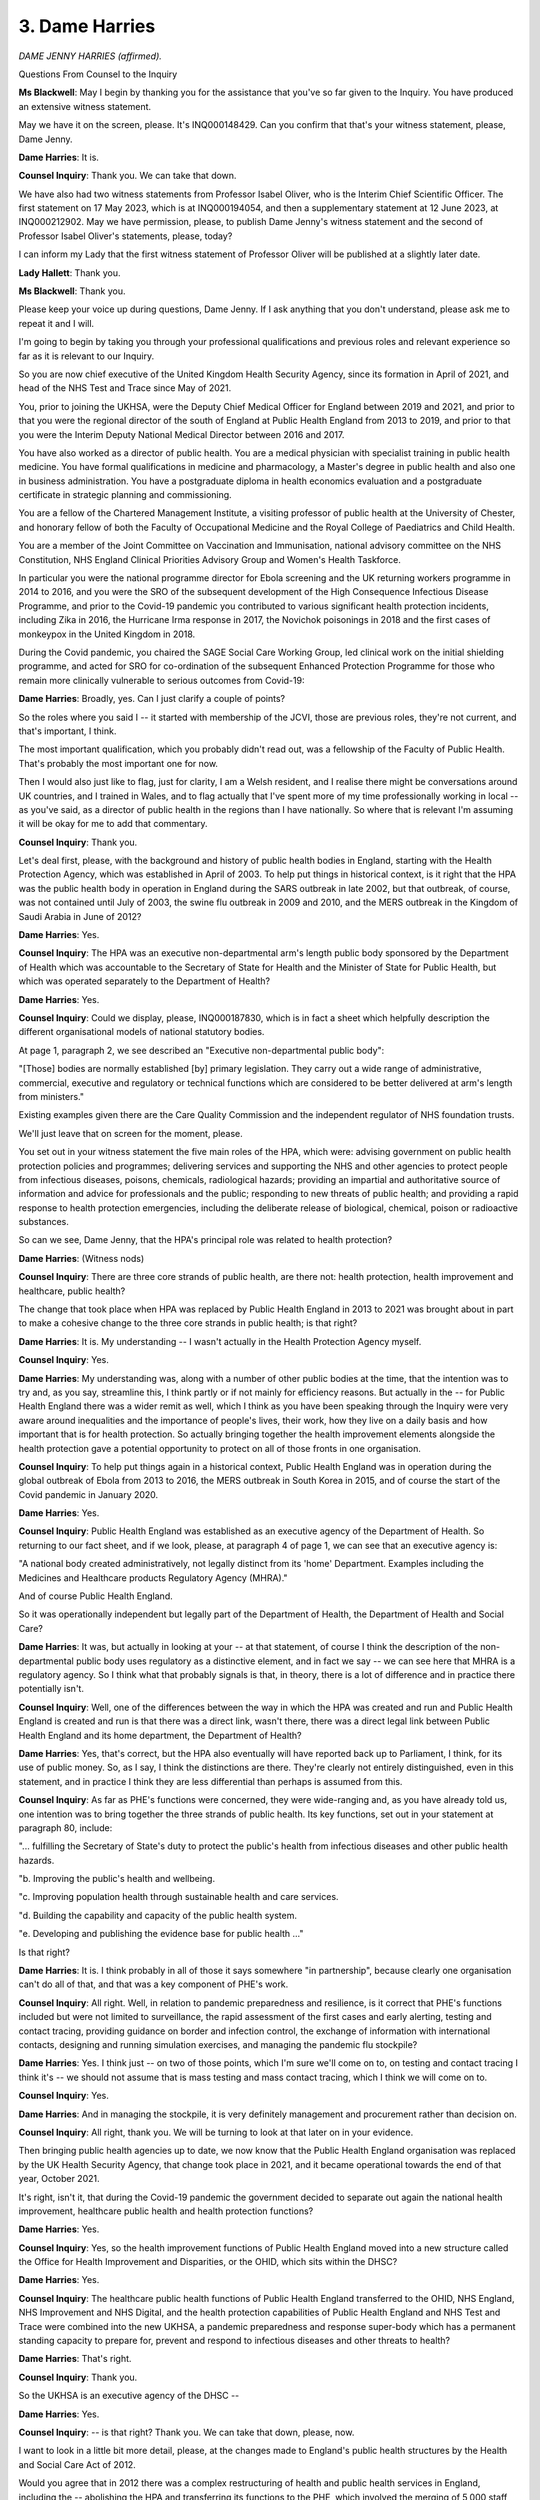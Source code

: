 3. Dame Harries
===============

*DAME JENNY HARRIES (affirmed).*

Questions From Counsel to the Inquiry

**Ms Blackwell**: May I begin by thanking you for the assistance that you've so far given to the Inquiry. You have produced an extensive witness statement.

May we have it on the screen, please. It's INQ000148429. Can you confirm that that's your witness statement, please, Dame Jenny.

**Dame Harries**: It is.

**Counsel Inquiry**: Thank you. We can take that down.

We have also had two witness statements from Professor Isabel Oliver, who is the Interim Chief Scientific Officer. The first statement on 17 May 2023, which is at INQ000194054, and then a supplementary statement at 12 June 2023, at INQ000212902. May we have permission, please, to publish Dame Jenny's witness statement and the second of Professor Isabel Oliver's statements, please, today?

I can inform my Lady that the first witness statement of Professor Oliver will be published at a slightly later date.

**Lady Hallett**: Thank you.

**Ms Blackwell**: Thank you.

Please keep your voice up during questions, Dame Jenny. If I ask anything that you don't understand, please ask me to repeat it and I will.

I'm going to begin by taking you through your professional qualifications and previous roles and relevant experience so far as it is relevant to our Inquiry.

So you are now chief executive of the United Kingdom Health Security Agency, since its formation in April of 2021, and head of the NHS Test and Trace since May of 2021.

You, prior to joining the UKHSA, were the Deputy Chief Medical Officer for England between 2019 and 2021, and prior to that you were the regional director of the south of England at Public Health England from 2013 to 2019, and prior to that you were the Interim Deputy National Medical Director between 2016 and 2017.

You have also worked as a director of public health. You are a medical physician with specialist training in public health medicine. You have formal qualifications in medicine and pharmacology, a Master's degree in public health and also one in business administration. You have a postgraduate diploma in health economics evaluation and a postgraduate certificate in strategic planning and commissioning.

You are a fellow of the Chartered Management Institute, a visiting professor of public health at the University of Chester, and honorary fellow of both the Faculty of Occupational Medicine and the Royal College of Paediatrics and Child Health.

You are a member of the Joint Committee on Vaccination and Immunisation, national advisory committee on the NHS Constitution, NHS England Clinical Priorities Advisory Group and Women's Health Taskforce.

In particular you were the national programme director for Ebola screening and the UK returning workers programme in 2014 to 2016, and you were the SRO of the subsequent development of the High Consequence Infectious Disease Programme, and prior to the Covid-19 pandemic you contributed to various significant health protection incidents, including Zika in 2016, the Hurricane Irma response in 2017, the Novichok poisonings in 2018 and the first cases of monkeypox in the United Kingdom in 2018.

During the Covid pandemic, you chaired the SAGE Social Care Working Group, led clinical work on the initial shielding programme, and acted for SRO for co-ordination of the subsequent Enhanced Protection Programme for those who remain more clinically vulnerable to serious outcomes from Covid-19:

**Dame Harries**: Broadly, yes. Can I just clarify a couple of points?

So the roles where you said I -- it started with membership of the JCVI, those are previous roles, they're not current, and that's important, I think.

The most important qualification, which you probably didn't read out, was a fellowship of the Faculty of Public Health. That's probably the most important one for now.

Then I would also just like to flag, just for clarity, I am a Welsh resident, and I realise there might be conversations around UK countries, and I trained in Wales, and to flag actually that I've spent more of my time professionally working in local -- as you've said, as a director of public health in the regions than I have nationally. So where that is relevant I'm assuming it will be okay for me to add that commentary.

**Counsel Inquiry**: Thank you.

Let's deal first, please, with the background and history of public health bodies in England, starting with the Health Protection Agency, which was established in April of 2003. To help put things in historical context, is it right that the HPA was the public health body in operation in England during the SARS outbreak in late 2002, but that outbreak, of course, was not contained until July of 2003, the swine flu outbreak in 2009 and 2010, and the MERS outbreak in the Kingdom of Saudi Arabia in June of 2012?

**Dame Harries**: Yes.

**Counsel Inquiry**: The HPA was an executive non-departmental arm's length public body sponsored by the Department of Health which was accountable to the Secretary of State for Health and the Minister of State for Public Health, but which was operated separately to the Department of Health?

**Dame Harries**: Yes.

**Counsel Inquiry**: Could we display, please, INQ000187830, which is in fact a sheet which helpfully description the different organisational models of national statutory bodies.

At page 1, paragraph 2, we see described an "Executive non-departmental public body":

"[Those] bodies are normally established [by] primary legislation. They carry out a wide range of administrative, commercial, executive and regulatory or technical functions which are considered to be better delivered at arm's length from ministers."

Existing examples given there are the Care Quality Commission and the independent regulator of NHS foundation trusts.

We'll just leave that on screen for the moment, please.

You set out in your witness statement the five main roles of the HPA, which were: advising government on public health protection policies and programmes; delivering services and supporting the NHS and other agencies to protect people from infectious diseases, poisons, chemicals, radiological hazards; providing an impartial and authoritative source of information and advice for professionals and the public; responding to new threats of public health; and providing a rapid response to health protection emergencies, including the deliberate release of biological, chemical, poison or radioactive substances.

So can we see, Dame Jenny, that the HPA's principal role was related to health protection?

**Dame Harries**: (Witness nods)

**Counsel Inquiry**: There are three core strands of public health, are there not: health protection, health improvement and healthcare, public health?

The change that took place when HPA was replaced by Public Health England in 2013 to 2021 was brought about in part to make a cohesive change to the three core strands in public health; is that right?

**Dame Harries**: It is. My understanding -- I wasn't actually in the Health Protection Agency myself.

**Counsel Inquiry**: Yes.

**Dame Harries**: My understanding was, along with a number of other public bodies at the time, that the intention was to try and, as you say, streamline this, I think partly or if not mainly for efficiency reasons. But actually in the -- for Public Health England there was a wider remit as well, which I think as you have been speaking through the Inquiry were very aware around inequalities and the importance of people's lives, their work, how they live on a daily basis and how important that is for health protection. So actually bringing together the health improvement elements alongside the health protection gave a potential opportunity to protect on all of those fronts in one organisation.

**Counsel Inquiry**: To help put things again in a historical context, Public Health England was in operation during the global outbreak of Ebola from 2013 to 2016, the MERS outbreak in South Korea in 2015, and of course the start of the Covid pandemic in January 2020.

**Dame Harries**: Yes.

**Counsel Inquiry**: Public Health England was established as an executive agency of the Department of Health. So returning to our fact sheet, and if we look, please, at paragraph 4 of page 1, we can see that an executive agency is:

"A national body created administratively, not legally distinct from its 'home' Department. Examples including the Medicines and Healthcare products Regulatory Agency (MHRA)."

And of course Public Health England.

So it was operationally independent but legally part of the Department of Health, the Department of Health and Social Care?

**Dame Harries**: It was, but actually in looking at your -- at that statement, of course I think the description of the non-departmental public body uses regulatory as a distinctive element, and in fact we say -- we can see here that MHRA is a regulatory agency. So I think what that probably signals is that, in theory, there is a lot of difference and in practice there potentially isn't.

**Counsel Inquiry**: Well, one of the differences between the way in which the HPA was created and run and Public Health England is created and run is that there was a direct link, wasn't there, there was a direct legal link between Public Health England and its home department, the Department of Health?

**Dame Harries**: Yes, that's correct, but the HPA also eventually will have reported back up to Parliament, I think, for its use of public money. So, as I say, I think the distinctions are there. They're clearly not entirely distinguished, even in this statement, and in practice I think they are less differential than perhaps is assumed from this.

**Counsel Inquiry**: As far as PHE's functions were concerned, they were wide-ranging and, as you have already told us, one intention was to bring together the three strands of public health. Its key functions, set out in your statement at paragraph 80, include:

"... fulfilling the Secretary of State's duty to protect the public's health from infectious diseases and other public health hazards.

"b. Improving the public's health and wellbeing.

"c. Improving population health through sustainable health and care services.

"d. Building the capability and capacity of the public health system.

"e. Developing and publishing the evidence base for public health ..."

Is that right?

**Dame Harries**: It is. I think probably in all of those it says somewhere "in partnership", because clearly one organisation can't do all of that, and that was a key component of PHE's work.

**Counsel Inquiry**: All right. Well, in relation to pandemic preparedness and resilience, is it correct that PHE's functions included but were not limited to surveillance, the rapid assessment of the first cases and early alerting, testing and contact tracing, providing guidance on border and infection control, the exchange of information with international contacts, designing and running simulation exercises, and managing the pandemic flu stockpile?

**Dame Harries**: Yes. I think just -- on two of those points, which I'm sure we'll come on to, on testing and contact tracing I think it's -- we should not assume that is mass testing and mass contact tracing, which I think we will come on to.

**Counsel Inquiry**: Yes.

**Dame Harries**: And in managing the stockpile, it is very definitely management and procurement rather than decision on.

**Counsel Inquiry**: All right, thank you. We will be turning to look at that later on in your evidence.

Then bringing public health agencies up to date, we now know that the Public Health England organisation was replaced by the UK Health Security Agency, that change took place in 2021, and it became operational towards the end of that year, October 2021.

It's right, isn't it, that during the Covid-19 pandemic the government decided to separate out again the national health improvement, healthcare public health and health protection functions?

**Dame Harries**: Yes.

**Counsel Inquiry**: Yes, so the health improvement functions of Public Health England moved into a new structure called the Office for Health Improvement and Disparities, or the OHID, which sits within the DHSC?

**Dame Harries**: Yes.

**Counsel Inquiry**: The healthcare public health functions of Public Health England transferred to the OHID, NHS England, NHS Improvement and NHS Digital, and the health protection capabilities of Public Health England and NHS Test and Trace were combined into the new UKHSA, a pandemic preparedness and response super-body which has a permanent standing capacity to prepare for, prevent and respond to infectious diseases and other threats to health?

**Dame Harries**: That's right.

**Counsel Inquiry**: Thank you.

So the UKHSA is an executive agency of the DHSC --

**Dame Harries**: Yes.

**Counsel Inquiry**: -- is that right? Thank you. We can take that down, please, now.

I want to look in a little bit more detail, please, at the changes made to England's public health structures by the Health and Social Care Act of 2012.

Would you agree that in 2012 there was a complex restructuring of health and public health services in England, including the -- abolishing the HPA and transferring its functions to the PHE, which involved the merging of 5,000 staff from over 120 different organisations. I mean, that in itself is quite a task.

**Dame Harries**: Yes. I mean, I think there's a series of different organisational moves which have involved very large numbers of staff and very complex systems working, including the last one.

**Counsel Inquiry**: Thank you. Also the abolition of strategic health authorities and primary care trusts, which were replaced with a number of clinical commissioning groups.

**Dame Harries**: Yes.

**Counsel Inquiry**: The creation of a new arm's length commissioning body, NHS England, which came into force?

**Dame Harries**: Yes.

**Counsel Inquiry**: Also the Secretary of State for Health was given a statutory duty to take steps to protect the health of the people of England, meaning that at a national level accountability for health protection would rest with central government?

**Dame Harries**: Yes.

**Counsel Inquiry**: And importantly, giving local authorities responsibility for improving the health of their local populations, which was previously, I think, the responsibility of the primary care trusts?

**Dame Harries**: Yes.

**Counsel Inquiry**: The government's rationale for that change was that many of the wider determinants of health, for example housing, economic development, transport, could be more easily impacted by local authorities who had overall responsibility for improving the local area for their populations and who were well placed to take a very broad view of what services would impact positively on the health of their local populations and maximise benefits?

**Dame Harries**: Yes, I mean, it returned to the sort of 1970s model, a medical officer for health for the community, which I think was important, and if you look at where the evidence is now, after a little bit of a sticky start, I think that's where most people think a director of public health should be: in the local authority.

**Counsel Inquiry**: Yes, the directors of public health in England were also given a new ringfenced budget and a duty to publish annual reports, I think, that could chart local progress. They were intended to be strategic leaders for public health, and health inequalities, in local communities, working with the local NHS across the public, private and voluntary sectors, and new proposed local statutory health and well-being boards.

In your view, Dame Jenny, that has been a successful implementation?

**Dame Harries**: It was a painful birth, I think, and I say that having taken my own team, when I was a director of public health in Norfolk & Waveney, over to the local authority and worked as chief officer in local authority and PCT. It wasn't welcomed by all and there were some losses, which we might come on to. But I think broadly now, and particularly actually since the last three years, it's been very clear that many of those public health director colleagues have really risen to the challenge and are very respected senior leaders in their communities.

**Counsel Inquiry**: Would you agree that the 2012 reforms across the board relating to mainly the creation of Public Health England but the other matters that we've touched upon received mixed reviews from the public health community?

**Dame Harries**: I think that's a fair comment.

**Counsel Inquiry**: Okay. The Inquiry has heard from Professor David Heymann, who was a non-executive chair of both the HPA and PHE, and also from Professor Whitworth, the biosecurity expert, who were both of the view that it was beneficial to have health protection and health improvement under one roof, the one roof of one organisation, because of the cross-learning to be had between those areas, and the synergy, as they described it, that was created between them as a result. But on the other hand, others have raised concerns about the structural reforms and problems that have arisen, which we're going to look at now, if we may.

**Dame Harries**: If I might just add, though, I think whichever way you divide public health it goes in multiple different directions, so there is no straight line which works perfectly, and what perhaps you haven't mentioned is the potential advantage of the organisation we have now, which is actually to build up on the science side, which I think has been a little bit suppressed in the last year, so totally supportive of the directors of public health but actually, when we get to what can we do to prevent a pandemic --

**Counsel Inquiry**: Yes.

**Dame Harries**: -- it wasn't well placed.

**Counsel Inquiry**: No. Well, we're going to look at the scientific side and how that has been perhaps improved by the UKHSA.

But remaining for a moment, please, with Public Health England, because that's the organisation that was in force in the run-up to the pandemic, and really throughout the majority of the timescale that Module 1 is looking at.

I want to look at five potential drawbacks: confusion over EPRR responsibilities, independence from government, funding issues, capacity issues, and fragmentation of public health services.

In his report to the Inquiry, Dr Claas Kirchelle has said:

"What sounded complicated on paper proved complicated in practice. The blurred statutory overlap between local authority, Secretary of State, and Civil Contingencies Act duties could create significant operational confusion over prime protection responsibility during emergencies ..."

Dame Jenny, do you agree that there was some confusion perhaps over roles in emergency preparedness, resilience and response arising out of what is described as a complicated overlapping or blurred state of statutory responsibilities?

**Dame Harries**: Yes, but I don't think it was a perfect system before either, and so I think what you're potentially getting is a central view out rather than an outside view in, but I do -- I agree in principle that it was confused, partly because of a number of different new changes, people have to get used to them, partly because of the movement, which, we've just said, I think, everybody supports, of the director of public health into the local authority.

**Counsel Inquiry**: Thank you.

Dr Claas Kirchelle also has told the Inquiry in his report:

"Although it absorbed many pre-existing structures, PHE also differed from its predecessors in key ways. In addition to its combination of health protection and promotion functions, PHE broke with the post-1950s English tradition of statutory non-departmental public health bodies that were set up by Parliament by being integrated as an executive body within the Department of Health. This not only resulted in far greater political control over PHE activities by ministers, but also meant that all employees were civil servants and subject to the Official Secrets Act -- a cause of concern amongst public health workers ..."

Do you agree with that as a description, and do you agree that the very close political connection between the organisation and government was a cause of concern amongst public health workers?

**Dame Harries**: I recognise the cause of concern and I recognise the perception, I don't necessarily agree with the content.

**Counsel Inquiry**: All right. Why not?

**Dame Harries**: Well, I mean, I myself at times have been accused of going to the dark side. This is the standard thing. And it's very difficult because, as I pointed out when I did, I was a director of public health one day in a community and then, on the other side, the next, I'm just the same person with exactly the same professional skills and ambitions. There is a different way, necessarily, of working in government to try and achieve the outcomes, and I think the most important thing, as we'll probably see with other systems, is you need the trust of the people you're working with, and those relationships, and I think that is important to organisational change.

**Counsel Inquiry**: To what extent did being an executive agency of Public Health England affect its ability to act as an independent advocate for public health and decide its own public health priorities?

**Dame Harries**: So I think there are two answers to that. One is in reality and one is in perception, as I've said. So there was very definitely a strong perception. I can remember when I joined the organisation from -- you know, having not been in this area of work at all, was that government was trying to stop everything being published. So the minute you stopped to try to align comments so it didn't confuse the public, it was perceived as "government won't let us publish science", and it was entirely incorrect, and in fact there was a very specific clause inserted in the rule that said there is a right for Public Health England -- and we've retained it in the UK Health Security Agency -- to speak the truth about the science.

But there's also how you use that to enable good public health outcomes and sometimes it's better for the public, for the political context, you'll get better outcomes if you manage that type of relationship, and you almost have to be in it to understand it, and I think that's one of the problems.

**Counsel Inquiry**: So is it important in your view for public health advisers to be independent of the government, or at least appear to be independent of the government?

**Dame Harries**: So I like to think -- I am a civil servant -- this is where I have to throw whichever hat I'm wearing up in the air -- but I'm also bound by General Medical Council regulations, and I stick to them very firmly, but at the end of the day I'm bound by my moral compass, which is very definitely set on delivering public health outcomes.

So I -- there is a debate here about, if you are away from government, whether you can achieve good outcomes or whether it's better to be closer. But I think the key point is you need both, that's the really important thing, and you need the connections between them.

**Counsel Inquiry**: How important is it for an organisation such as Public Health England to be able to set its own strategic priorities, and is that possible with such a close connection with government?

**Dame Harries**: I think it is important, because I'm sure, you know, a lot of the conversations that have been happening so far in this Inquiry are very much about who is raising which issues, are they being heard, and that is part of that strategic direction, and in most cases they are the experts in the topic and need to do that. Nevertheless, the point you make is they will be to some extent moved by whatever the departmental initiatives and priorities are, and they are part of that machinery. So there is a balancing act.

**Counsel Inquiry**: Thank you.

Moving on to funding, please, could we display INQ000 -- ah, we have it already, paragraph 108. You're ahead of me, thank you very much.

This is, again, from Dr Kirchhelle's report and I just want to focus for a moment on the public health budget, please:

"Functioning of the new local and national English public health structures was compromised by austerity politics [in his view]. At the local level, the abolition of PCTs [primary care trusts] meant that overall public health performance was strongly dependent on local authority capabilities to commission and deliver effective services. Ministers had promised to ringfence the public health budget for local authorities. However, an in-year cut of £200 million in 2015 was followed by further reductions over the next 5 years. According to the Local Government Association, this amounted to a real term reduction of the public health grant from over £3.5 billion in 2015-16 to just over £3 billion in 2020-21."

That's a difference of 14%.

"Other estimates by the Institute for Public Policy Research spoke of an even more dramatic reduction of £850 million in net expenditure between 2014/2015 and 2019/2020 with the poorest areas in England experiencing disproportionately high cuts of almost 15 percent. Resulting pressures on local public health were exacerbated by an overall 49 percent real term cut in central government funding for local authorities between 2010/11 and 2016/17 and a resulting practice of 'top slicing' whereby authorities reallocated ringfenced public health budgets to other services broadly impacting health and well-being such as trading standards or parks and green spaces. In 2010, Healthy Lives, Healthy People had promised to give 'local government the freedom, responsibility and funding to innovate and develop their own ways of improving public health in their area'. Freedom and responsibility had been granted -- but funding was often lacking."

Thank you, we can take that down.

Dame Jenny, do you agree that the ringfenced public health budget reduced over time due to austerity?

**Dame Harries**: Yes. I mean, those figures -- and, I mean, I recognise some of them, obviously I've read the report, but I think they just need to be taken in context. If there are 152 top tier local authorities and a 200 million cut in a year, we just need to think that's just about a million, and we're -- so it's an important million for that local population --

**Counsel Inquiry**: Yes.

**Dame Harries**: -- but just to put that in context and hold that tight.

Nevertheless I do agree with you and I know that directors of public health were under significant pressure. Local authorities were actually often much more efficient at commissioning services, so they could almost generate savings from that and get just the same public health outcomes, but nevertheless they were significantly under pressure.

**Counsel Inquiry**: But as well as having the opportunity to generate income themselves, the public health budget was reduced even further, wasn't it, by local authorities dipping into it due to cuts to their overall funding from central government, as set out in the piece that we've just seen?

**Dame Harries**: Yes, and rather than use the word "generate", I might just say that there was a lesser -- a lower loss, if you like, rather than -- it wasn't a generation --

**Counsel Inquiry**: Yes --

**Dame Harries**: -- it was just --

**Counsel Inquiry**: -- all right.

**Dame Harries**: -- (inaudible) more efficiently, just for clarity.

So I think the way the public health grant was managed, it went through Public Health England effectively, it came out as a top figure from local authorities. It wasn't possible, often, to see -- and we can -- I think may acknowledge that for health protection -- exactly the detail of what was being spent where.

**Counsel Inquiry**: Yes.

**Dame Harries**: And it was a very sensitive area for obvious reasons. But I think it's fairly reasonable to assume that local authorities were translating where lives were being protected through the lens which they had at that time.

**Counsel Inquiry**: Do you agree that the poorest areas in England experienced disproportionately high cuts?

**Dame Harries**: I can't comment on that objectively without seeing the numbers, but my understanding is that that's the case.

**Counsel Inquiry**: How did the funding cuts impact on the work of the directors of public health and local authorities generally when it came to EPRR functions, do you think?

**Dame Harries**: So I think it's fair to say, I mean, even at the start, before any of the budgetary changes, whether because of perceptions of people, for example, in clinical roles not wanting to move to local authorities, or whether for other reasons, the changes, people -- actually lots of staff were lost in that move, so there was some skill loss, and then increasingly, as people went across, some of the -- initially, not now, but some of the directors of public health roles started to move down the hierarchy within the local authority and some of the more, if you like, the expensive roles, so some of the ones -- perhaps the clinical roles, would be lost. So I think it is fair to say, and I'm pretty confident it's evidenced, that some of the health protection skills were denuded from -- particularly from the smaller local authorities, where you would perhaps have one director of public health, one consultant and one other. Really quite small.

**Counsel Inquiry**: Yes. In fact your colleague Professor Oliver tells us at paragraph 93 in her witness statement that:

"Over the period from 2009 to 2013, regional EPRR resourcing in terms of whole time equivalent capacity and relative seniority and that of other teams supporting EPRR functions reduced."

She says that consequently this impacted on the ability of regional teams to undertake EPRR functions including engaging in multi-agency pandemic preparedness work, and that reductions in funding also impacted on the HPT workforce which would have had a further impact on EPRR capacity.

**Dame Harries**: Yes, just for clarity, though, those comments relate to the Health Protection Agency EPRR capacity, not the local authority, which is what I was referring to before.

**Counsel Inquiry**: Right. But do you agree --

**Dame Harries**: But I agree.

**Counsel Inquiry**: -- with what she says in terms of the --

**Dame Harries**: Yes.

**Counsel Inquiry**: -- reduction in capacity.

Yes.

**Lady Hallett**: If you're moving on -- actually you have one more, haven't you, for the five?

**Ms Blackwell**: Yes, sorry, that was dealing with capacity issues and I'm just going to deal, if I may -- were you inviting me to take a break, my Lady?

**Lady Hallett**: When you're ready.

**Ms Blackwell**: Thank you.

Fragmentation of the public health system. I'll just deal with this briefly if I may.

Professor Philip Banfield of the BMA has told the Inquiry that reforms of the public health system in England in particular led to a fragmented system, with the 2012 Health and Social Care Act fracturing in many places the links between public health specialists and NHS colleagues.

Is that something that you recognise, Dame Jenny?

**Dame Harries**: I recognise it as a recurrent theme every time there is a change in the system, and it happens always when there's an NHS change as well, so it's almost if you're working on the front line, you have to throw your rope out to the person you knew last week and see which organisation they've landed in. So I do recognise it but it's not that uncommon. I think it was particularly difficult over that period.

**Counsel Inquiry**: Do you agree that community infection prevention and control suffered as a result of the fragmentation?

**Dame Harries**: So that was some of the clinical capacity that I was mentioning. It was a declining resource anyway, I think, so IPC nursing -- I know I personally persuaded two of my nurses to come across to the council with me. Most places were not that lucky, they mostly stayed in the NHS, and actually there was -- there is and was a strong need for them in the community.

**Counsel Inquiry**: Finally, do you have any comments on how the structural changes might have impacted on staff morale and working conditions, including pay, based on your own experience as regional director of the south of England PHE?

**Dame Harries**: So within the PHE at the time?

**Counsel Inquiry**: Yes.

**Dame Harries**: So I think pay -- pay was a standard terms and conditions, so to speak, for different multidisciplinary, but that was not the issue, with one exception, I think, which was for EPRR staff, where the regional layer went, then people were -- then people were -- there was a reconstruction, if you like, and a formal consultation, and several people moved down a rank rather than stayed in their existing roles. So I think that did prove demoralising for many of them.

But I think the uncertainty around it, and, as I say, just trying to find out whether the other end of your rope needed to land is unsettling. People generally want to get on and do the job that they are trained to do.

**Counsel Inquiry**: And it created its own pressure?

**Dame Harries**: Yes.

**Ms Blackwell**: Thank you.

My Lady, is that a convenient point?

**Lady Hallett**: Thank you very much. I shall be back at 3.15.

*(3.00 pm)*

*(A short break)*

*(3.15 pm)*

**Lady Hallett**: Yes, Ms Blackwell.

**Ms Blackwell**: Thank you, my Lady.

At paragraph 139 in your statement, Dame Jenny, you explain that the PHE centres and regional teams worked with the NHS and local authorities as well as with other agencies involved in local public health systems across all of the three domains of public health.

What did the health protection teams do? What were their functions?

**Dame Harries**: So the health protection teams were part of each PHE centre, and it's actually the same teams we use now. They would have a lead CCDC, a communicable disease consultant, who would work and link with the director of public health in a local authority. So if, for example, you had some sort of health protection incident, then usually the director public health -- one would alert the other, depending on how the situation had arisen, and they would work out between them how they needed to go about it. If there was a longstanding health protection issue, I can think -- smelly quarries or something like that, then they would call on resource from the centre of Public Health England to get specialist input.

**Counsel Inquiry**: You also say that regional directors played an important role in providing a local perspective in PHE's work at a national level. Can you provide an example of how that might have worked?

**Lady Hallett**: Before you do, could you speak more slowly? Like many of us, and I'm also guilty, you speak very quickly, and I know it's been a very long day for our wonderful stenographer, so ...

**Dame Harries**: My apologies.

**Lady Hallett**: Not at all, please don't apologise.

**Dame Harries**: I will try and speak more slowly.

So in response to your question, as a regional director for the south of England, I had two centre directors who would report to me, each of whom had several health protection teams, and if, for example, let's say it was a capacity issue, they were having problems with recruitment, we would be reporting that back in to the executive management team, nationally, to alert to the fact that there may be some risk in a health protection provision. Alternatively, if they were doing good work and had had some success in a particular issue, then that was an opportunity to be sharing that work.

But obviously it also gave an opportunity to feed back on the local political side as well and how different directors of public health were working in their patches.

**Ms Blackwell**: Thank you.

There were a number of changes to the structures of the regions and therefore to the management and delivery of EPRR functions over the course of our module time period. What was the impact of those structural changes to the PHE regions and to the regional teams?

**Dame Harries**: So this started with the Health Protection Agency problems, and I think there were something like 28 strategic health authorities when it started off and gradually they all got removed and then we went into PHE regions.

The difficulties of coterminosity, or lack of it, was a major problem, and therefore, as numbers went down, with resource cuts across, obviously, local areas but Public Health England teams as well, then those individuals were trying to support more local resilience fora, directors of public health and local health resilience partnerships.

So generally it meant you were less able perhaps to put the same amount of input as you would have done, and support, into those different areas.

**Counsel Inquiry**: Professor Fenton, from the UK Faculty of Public Health, who we have already looked at, said:

"Health protection teams, which moved from the Health Protection Agency ... to [Public Health England] ... saw successive reductions in funding and capacity over the pre-pandemic years and a lack of investment in regional emergency preparedness, response and resilience ... teams."

He says:

"A direct result of these changes was a reduction in the amount of professional exposure that the public health specialist generalist workforce had to health protection duties and continuing professional development outside of PHE."

Now, first of all, could you help both my Lady and myself by explaining what a specialist generalist workforce might be?

**Dame Harries**: I will try very hard.

So the Faculty of Public Health and the Royal Society of Public Health, but the Faculty sets the standards for public health training. As people go through their training programme, they could become a health protection specialist, I mentioned a CCDC, a consultant in communicable disease control, who is very focused on health protection, or they could become a specialist generalist, meaning that they were general across all those three areas of public health.

But we would expect a generalist still to have basic health protection training and exposure, so that if you have something like a pandemic they also would turn to support that.

So I think what he's suggesting is that if the teams in health protection were getting smaller and perhaps a little bit more fraught and overworked, they would potentially have less time to support that training as the generalists came through.

**Counsel Inquiry**: Is that something that you recognise?

**Dame Harries**: It works both ways, because actually if you have less capacity in your health protection teams, it's great way to learn, because you get given a whole load of things because there's nobody else there to pick it up. But I think his point is he would be wanting to ensure those people were receiving on-the-job training, and there might be less capacity to do that.

**Counsel Inquiry**: All right, thank you.

I want to touch briefly upon the developments in the infrastructure of public laboratories and in the generation of microbiological data, because there will be other witnesses who will be helping the Inquiry with this, but we have received a report from the then CMO, Sir Liam Donaldson, called Getting Ahead of the Curve, which the Inquiry has read, and it was a report which proposed the creation, I think, of the HPA.

Within that report, there is reference to structural reforms that brought about the creation of the HPA in 2003. Is it right that during the creation of HPA that the public health laboratory service, PHLS, was disbanded and merged into the HPA, and that control over all the local PHLS laboratories was transferred into the NHS?

**Dame Harries**: I wasn't around at the time so I'm only able to give you the information as I understand it, but I think what happened is that there were 30 -- broadly the public health laboratory service grew up after the war and had quite a wide reach. At the 2002 reforms, when HPA was formed, around 32 laboratories went into the NHS, and the rest, if you like, the specialist laboratories and reference -- public health reference laboratories, went to Health Protection Agency, and those are the ones which we retain in the UK Health Security Agency and, previously, Public Health England.

**Counsel Inquiry**: How did that work in practice?

**Dame Harries**: Well, it meant that the local -- the NHS trusts, the hospitals, had their own laboratories attached, and so I presume what Liam Donaldson is referring to is there would -- he would perceive a fracture, if you like, between the NHS laboratories, now, and the specialist laboratories, and sometimes you need an alerting system to see where there are cases being diagnosed and then, if you like, send them on to the reference laboratories to check them out in detail.

I think in around 2010, again before I came into the English system, the -- there was a change in data flows, and therefore actually the reporting of data almost automatically then caught up, I suspect, with the concerns of 2002. So in general that work flows through.

We have different issues now, which is around staff retention and training and differential pay issues across the two divides, but I think the data flow issue is predominantly resolved.

**Counsel Inquiry**: Right, thank you.

Does the microbiological testing of virus samples require laboratory facilities and laboratory scientists who are specially trained or is it something that all scientists working within the service can deal with, and can it be dealt with at any of the laboratory sites?

**Dame Harries**: No. So I think for many of the viruses that we will be talking about -- and they're very rare, you know, before I draw everybody's anxiety levels up. The Public Health England, at the time UKHSA now, deals with the very highest level pathogens. So we talk about containment level 4, the highest level laboratories, and those are only situated with -- on two sites for what was then Public Health England and another one, which was the government's scientific laboratory at Porton Down, and so none of the -- if we have a case of the high-consequence infectious disease case or pathogen X, whatever it might be, that we're uncertain about, they will be managed in a way which goes almost always to Porton Down or respiratory to Colindale labs, and they will be dealt with in those high containment facilities for safety.

**Counsel Inquiry**: What about the infrastructure of those two laboratory settings, in Porton Down and Colindale, and the requirement obviously to keep that infrastructure updated and safe?

**Dame Harries**: Yeah, so these are major undertakings. They're part, if you like, of the national -- well, they are part of the national security infrastructure, and therefore it's absolutely vital that the country retains them. In fact, as we've discussed, I think, through the early part of the Inquiry, we can see that the risks of these new emerging diseases developing and potential for needing to do more research and to use them for vaccine evaluation as well is growing.

Meanwhile, they take an awful long time to build, so it's very important that when decisions are being made about health protection, those sorts of decisions in funding and maintenance of laboratories absolutely factors in the timeframe for safe refurbishment and building.

**Counsel Inquiry**: Looking back now, do you have any reflections on whether all of the structural reforms had an impact on pandemic preparedness in England leading up to January 2020?

**Dame Harries**: It's very difficult to look back because the comments you've made about fractured lines and the potential -- there definitely was uncertainty after 2013 when Public Health England started. We know, in fact we've submitted a number of papers, where different parts of the system have tried to work, directors of public health, with Public Health England proactively to recognise different roles and responsibilities.

That said, we've also put forward in the evidence a survey which suggests actually that people do understand them. So my feeling is that the overall issue is more to do with capacity rather than roles and responsibilities.

**Counsel Inquiry**: Thank you.

You also deal with the funding situation of PHE in your witness statement and you tell us at paragraph 91 that:

"Over the lifetime of PHE, its funding from central Government was reduced by over 40% in real terms (ie taking into account inflation and unfunded pay pressures). Thus, the organisation had to implement the cost savings that this required so it met its duty to operate within its budget. In addition, there were budget reductions on the level of funding in PHE's predecessor bodies for the functions that came into PHE in 2013."

I'd like to display INQ000090350, which is an absolutely of yearly funding for PHE received from the DHSC that UKHSA has produced for the Inquiry.

We can see the year in the left-hand column, and the funding in levels of millions on the right-hand column.

So we can see that the core grant in aid funding that PHE received from the DHSC in 2019/20 -- thank you -- was 287.1 million.

If we move further up the chart and further back in time, in 2013/14 the amount was 392.5 million.

Is that the 40% reduction that you were referring to?

**Dame Harries**: It is, but it's in real terms, and I think we've explained in the submission, in the statement how that is derived.

But yes, effectively what was happening, not only was the grant in aid dropping, but the costs were going up, so maintenance of these very expensive laboratories which you have to retain. But also the organisation therefore, in order to sustain itself, became very dependent on its earnt income. It has absolutely brilliant scientists and it can generate some income. But by the end of this period my view would be that, rather than having a system that was a critical system for the UK, founded on a substantial grant that could maintain it, it was trying to pedal fast to keep up, generating income, and often using its scientists to do that rather than perhaps strengthen the wider health protection system.

**Counsel Inquiry**: Just so we understand, although it appears that there is a big rise in funding in the years 2012/13 to 2013/14, that's because Public Health England was a much larger organisation than PHA, wasn't it, and it had to take on many more functions when it was created?

**Dame Harries**: It was, and also there's a change in the middle, and again I think explained in the statement, because it took on child -- some of the child public health programmes --

**Counsel Inquiry**: Yes.

**Dame Harries**: -- which actually -- you know, the overall system went down but the -- there was an additional grant in aid for that.

**Counsel Inquiry**: Apart from the way in which you've described in your answers just now, are there any other ways in which those funding cuts which ran in parallel to workforce issues and structural changes that we've just looked at impacted on PHE's pandemic preparedness functions?

**Dame Harries**: I mean, you know, I wouldn't like to make a particular case for this in the sense that I recognise at that time almost all public sector organisations were -- had budget decreases, but of course the combined effect of that meant that if the local authority also had insufficient and the NHS had also dropped their numbers of staff, what happened was, when you met round the local resilience forum table, you may not see the person you saw last week because they'd gone to another one. There weren't as many people there to staff.

So I think the overall impact was quite significant --

*(Alarm)*

**Counsel Inquiry**: Just pause, please, Dame Jenny, sorry. I'm afraid this is a recurring theme in the afternoon. And it's usually when I'm on my feet.

**Lady Hallett**: Don't get paranoid, Ms Blackwell.

**Ms Blackwell**: I'm sorry, I won't.

Sorry, Dame Jenny, you were explaining about perhaps not seeing the same face around the table?

**Dame Harries**: Well, concurrent efficiencies in relevant partner organisations is really important to meant a system-wide health protection response.

**Counsel Inquiry**: Thank you.

I'd like to turn now to discuss the interaction and involvement between PHE and the national risk assessment and how PHE works to create and provide the important facts and figures and calculations.

So could we have on the screen, please, INQ000206659, which is a document entitled "Risk assessment template cross-government risk assessment of 2018 emerging infectious diseases".

Is this the document that PHE would have produced and provided to DHSC in relation to the NRSA assessment for the risk pertaining to emerging infectious diseases?

**Dame Harries**: I'm unable personally to answer that directly. I would imagine so.

**Counsel Inquiry**: All right.

**Dame Harries**: Yes.

**Counsel Inquiry**: Because it's dated 2018, from your general knowledge of the system, could we assume that this was in preparation for the 2019 NSRA?

**Dame Harries**: I'm making that assumption.

**Counsel Inquiry**: All right. Who would have produced this document, Dame Jenny?

**Dame Harries**: This is difficult, and I think it would be better to check. The general principle was that DHSC would feed into the national risk assessment, but they absolutely would consult with the specialists in Public Health England to ensure that the right information was fed back.

**Counsel Inquiry**: So does that suggest that the first stage of collating the information and performing the assessment happens at DHSC, and that that information is then provided to PHE for their comments and additions?

**Dame Harries**: Yes, I think with most of these processes you have a starting point and the first question is: is this still correct?

**Counsel Inquiry**: Right.

**Dame Harries**: I mean, it's a practical issue, which, if you've got something on a piece of paper, people will comment no. If you put it open, they're less likely to. So I think you start off with: this is the position as it was last year or two years ago, does this still look right, are there new risks or should this change?

**Counsel Inquiry**: I'd like to look at the last two paragraphs on this page, please, and just remind ourselves of the reasonable worst-case scenario risk description, or indeed to see how it is in this template document.

Over the past 30 years, more than 30 new or newly recognised diseases have been identified. Most of these have been zoonoses, ie diseases that are naturally transmissible, directly or indirectly, from animals to humans. The reasonable worst-case scenario ... is an outbreak of a high-consequence infectious disease ... which is :outline:`airborne`. An :outline:`airborne` disease is more likely to spread rapidly from person to person, and can make contact tracing more difficult compared to other diseases which have a different route of transmission. Other emerging infectious diseases which are spread through different routes of transmission are explored in the three variations below.

"Specifically, the current RWCS is based on an outbreak of a respiratory infection in the United Kingdom ... which is similar to the outbreak of ... (MERS) seen in South Korea in the 2015. This has been chosen due to the current risk of this disease and the historical precedent of imported MERS cases leading to outbreaks. However, it should be noted that due to the nature of an emerging infectious disease there is some uncertainty as to whether a different emerging pathogen, including one which was :outline:`airborne`, would lead to an outbreak similar to the scenario described."

We can see, moving back to paragraph 4, that the "overall confidence assessment", the likelihood or plausibility, is assessed as being low.

Was the reference to infection control procedures a reference to IPC within the healthcare setting or community IPC or both?

**Dame Harries**: Sorry, where is the reference to IPC?

**Counsel Inquiry**: If we look at, in fact, over the page at page 2, I think it's clearer here. If we look at the first two paragraphs here:

"The RWCS is predicated on a novel or emerging infection (ie one that is either globally unknown or unknown/very rare in the UK) arising in another country and then arriving in the UK before it is identified. It is possible that a novel infection could arise in the UK first but this is less likely.

"Based upon the experience of recent international outbreaks of MERS, the likely impact of such an outbreak originating outside the UK would be cases occurring amongst returning travellers and their families and :outline:`close contact`s, with potential spread to health care workers, and other patients within a hospital setting. The resulting cluster of individuals with a similar illness should lead to infection control within health care settings and other public health measures being instigated which can control the spread of the disease. For MERS, sustained human-to-human transmission outside of :outline:`close contact`s and healthcare workers has been limited so far ... and therefore there is currently a low risk of this disease presenting a wider threat to the UK. However, sustained human-to-human transmission in emerging :outline:`airborne` diseases is possible, which is why infection control procedures are critical to the mitigation of this risk."

**Dame Harries**: Sorry, and could you repeat the actual question?

**Counsel Inquiry**: Yes. So the reference in the middle of that paragraph, if we can highlight it:

"The resulting cluster of individuals with a similar illness should lead to infection control within health care settings and other public health measures being instigated which can control the spread of the disease."

So is the reference to infection control procedures a reference to IPC within healthcare settings or within community IPC or both, do you think?

**Dame Harries**: So, I mean, as I say, I'm slightly -- we just need to take this carefully because I'm not clear of the absolute origin of the document, but I can see a peer reviewed reference there, of 2017, so it's going to be 2017 or later, which -- and the reference to infection control will be, it says, within healthcare settings. But we always have infection control measures within healthcare settings. This will refer to, potentially, bolstered healthcare settings controls, and I think this work actually was taken forward in the HCID pathway work which resulted in the commissioning of five new :outline:`airborne` HCID transmission control centres, if you like, which were not in the UK prior to this.

**Counsel Inquiry**: Right. When were those created or where were they created?

**Dame Harries**: So the names are actually in the statement, but the HCID work which started after Ebola, which is obviously a contact transmission, but looked at the potential for high-consequence :outline:`airborne` and touch transmission, and at the time there were just two contact transmission centres, which was the Royal Free and Newcastle, so, working with DHSC and with NHSE, new :outline:`airborne` transmission control centres, if you like, were created, so this is a direct result of the HCID pathway. And in fact in 2018, of course, we had a MERS case; appropriate IPC in healthcare settings was put in place, and there was no transmission.

**Counsel Inquiry**: All right, thank you.

Is it right that, certainly looking at this document, which appears to have been based on the MERS outbreak, that SARS and MERS were considered to be primarily transmitted via :outline:`droplets` rather than :outline:`aerosols`?

**Dame Harries**: No, I mean, I think Professor David Heymann put it --

**Counsel Inquiry**: Sliding --

**Dame Harries**: -- I thought expressed it very well in his -- the evidence prior to this was that mostly people were infectious when they were symptomatic, and the :outline:`aerosol` generating procedures, so these are procedures where you are, if you like, it's not quite right, but actively pushing air up from the bottom of the lungs, which is different, for example, to having a virus sitting in your nose and it just popping out if you sneeze or are passing somebody.

So these were -- that is how the transmission had occurred, and if we go to the Korea case, for example, as soon as they had put in good infection control measures in the healthcare setting, then they got on top of the transmission.

**Counsel Inquiry**: All right. And you've referred to the evidence that Professor Heymann gave to the Inquiry. He described, didn't he, that really the difference between :outline:`droplets` and :outline:`aerosols` is best described by a sliding scale --

**Dame Harries**: Yes.

**Counsel Inquiry**: -- :outline:`droplets` being the heavier, larger particles and :outline:`aerosols` being smaller, so the bottom of the scale.

**Dame Harries**: But there is also a generational thing, it depends about how forcefully they come out, which is why we have these distinctions about singing or shouting.


.. raw:: html

   <div speech-bubble pleft atop style="--bbColor:#45c5e0"><div class="title">
   Counsel could have asked for studies that informed on why singing 
   and shouting could emit virons carried in aerosols but showed that
   talking or just breathing did not. Then if the witness didn't know of any
   if it was the case that she was informed by someone else, or instructed
   as to this claim. Then if that was the case, who that was. Perhaps these 
   will be asked of Dame Jenny Harries at a later date if she is recalled for  
   more questions.
   </div></div>

**Counsel Inquiry**: Yes.

If we can go to paragraph 15, please, at page 9 of this document. Now, we can see that according to this risk assessment, it states that the total number of estimated fatalities -- there we are, at the top of the page -- is between 40 and 70.

If we go to the last paragraph on page 10, please, thank you, and highlight the bottom paragraph, we can see that:

"The number of casualties is based on the MERS outbreak in South Korea."

Which we have already established. And:

"Given this number of casualties, the number of fatalities could range from 40 to 70. Approximately 40 people died in the MERS outbreak, but with a case fatality rate of 34.9% it is possible that up to 70 people could have died. Both figures could be higher or lower than this, depending on how communicable the disease is, as well as how quickly the disease is recognised and prevented from spreading further using infection control measures."

Let's just look for a moment, please, also at paragraph 16, which is on the previous page. We can see that the number of physical casualties is assessed here as being 200.

Do you know, Dame Jenny, why that figure was assessed at that level, taking into account that the number of cases in Korea was 186?

**Dame Harries**: Well, I don't, and I think I would need to look at this. I'm very happy to do that outside the court and provide written feedback. It's quite difficult to just look at the numbers and make that decision.

But clearly, you know, Korea is one setting. I think all of these suggestions or scenarios around reasonable worst-case scenarios are based on what we know and the context at the time, and that's as good as we have. So we know case fatality rate around 35%, and the rest of it is a very sensible but, in many ways, a slightly educated guess unless you've got other parameters.

**Counsel Inquiry**: Thank you. Can we take that down, please, and replace it with INQ000185135, which is part of the 2019 National Security Risk Assessment, which this information fed into. Could we go straight to page 8, please. Thank you.

Now, if we look at -- without highlighting, if we look at the two main paragraphs under "Human welfare", going further down to "Casualties", first of all, the total number of casualties here, in the document itself, is 2,000, and if we move up the page, the total number of fatalities is 200.

Now, again, I appreciate, Dame Jenny, that you weren't personally involved in creating this risk assessment, nor indeed in providing the figures that we've just looked at that appear on the template, but in your experience of these matters are you able to assist as to why, having been provided with the figures of between 40 and 70 fatalities and 200 casualties, those figures could have been expanded to 200 fatalities and 2,000 casualties, as we see in the actual document?

**Dame Harries**: So as I've said before, I mean, I would need to look at the whole document. On this sheet that you're showing me it doesn't actually mention which disease we're looking at, so case fatality rate for MERS was around 35% but I think for SARS in the early days it was around 10%, so that would immediately answer your question, but I don't have the rest of the information to do that. I'm very happy to take it away and look in more detail.

**Counsel Inquiry**: I think that would be helpful to the Inquiry.

On that point, let's just look at page 9, please, and the section entitled "Human welfare -- confidence assessment". Can we highlight that paragraph, please, because what it makes clear is that:

"For the number of casualties and fatalities, the lower bound is based on the MERS outbreak in South Korea. However, there's the potential for this to be much higher. During the SARS outbreak in 2003, there were approximately 350 reported deaths in China although this was where the outbreak [was] originating. Both figures could be higher or lower than this depending on how communicable the disease is [which is a phrase that we've also seen in the template], as well as how quickly the disease is recognised and prevented from spreading further using infection control measures. There is considerable uncertainty regarding the impact of the outbreak on British Nationals Overseas. This scenario has not been modelled by the FCO or Department of Health. The number of non-British fatalities and casualties abroad will depend on the country where the outbreak occurs and the response of the responding health system. For MERS there have been 2,102 casualties; 733 deaths from 2012-2017 but for SARS there were 8,096 casualties and 774 deaths from November 2002-July 2003. The figures presented are therefore based on the SARS outbreak in 2003."

**Dame Harries**: Which aligns with what I've just suggested.

**Counsel Inquiry**: Yes. So the figures are provided by PHE, and then they're not simply taken at face value, they will be worked on or adapted or perhaps even given a slightly different scenario in the preparation of this final document; is that right?

**Dame Harries**: I don't think I would translate it that way.

**Counsel Inquiry**: All right.

**Dame Harries**: In the sense that the information -- I don't disagree with anything which is on the screen in front of me now, it's just we're talking about estimates.

**Counsel Inquiry**: Yes.

**Dame Harries**: We have no cases to go on. So it's extremely difficult. All it's looking at is the totality of cases and other outbreaks and the case fatality rates. And even that, actually, could be over or underestimated depending on how many people were tested at the time.

So, I mean -- if I may, my Lady, there is a general point here about the way we're trying to fit viruses backwards, I suspect, either into legal arguments or the pockets of differentials in the risk assessment when they don't fit neatly in each. It's not possible often, in civil service terms, to actually say "unknown" in a box because it needs a number in a box in order to generate the next bit of the logic and the money that goes with it, and I think it drives some of these conversations into differentials which are not realistic. We just don't know, this is as good as we get.

**Counsel Inquiry**: All right. There is a high level of uncertainty within that paragraph, isn't there?

**Dame Harries**: Yes.

**Counsel Inquiry**: Lots of variables?

**Dame Harries**: Yes.

**Counsel Inquiry**: And I suppose to a certain extent, you know, the figures are the best that can be achieved at the present time that the document is created?

**Dame Harries**: But I wouldn't like to suggest -- or at least I have no evidence to suggest that somebody has taken some figures in one place and then moved them around in the others. What is stated here looks reasonable.

**Counsel Inquiry**: Right.

**Dame Harries**: It's just very uncertain.

**Counsel Inquiry**: Thank you, we can take that down.

The provision of expert scientific advice and contribution to expert advisory groups. We know that PHE contributed to a number of the scientific committees that advised central government and often provided a secretariat for them.

As far as you're aware, to what extent were experts provided by PHE able to challenge the views of experts on those panels?

**Dame Harries**: So usually if colleagues in PHE were attending any of those groups they were there as individual experts. It depends what group it was. And in fact for UKHSA we've just done a review and we've identified 19 different government -- I mean, just to make the spaghetti even worse -- different advisory committees. And then there are a whole load beyond that which are not government ones, are technical advisory groups.

So if they're on a government -- there is a government advisory committee, there are rules about how you -- and I think you've had those as well. They will be there offering their independent professional advice and they will be receiving that from other colleagues around the room.

If you looked now, for example, we run technical advisory groups and UKHSA will chair them, and so they would be there as a UKHSA representative. But actually there are a number of places where people will get external advice, including, for example, from the advisory boards both of PHE and UKHSA.

**Counsel Inquiry**: You will be aware, I think, Dame Jenny, that the Inquiry has heard about the need to avoid groupthink, particularly in these advisory groups. Do you have any reflections on whether or not the PHE scientific experts may have contributed to groupthink or suffered from that as a principle?

**Dame Harries**: I'm smiling because there are a number of words which keep repeating through the Inquiry. I don't hold with the groupthink agenda, I think people spoke very freely, they may not all have thought the same thing, and at the end of a meeting you have to come to a consensus statement and position to support progressing whatever the topic in charge is. But on the whole, scientists are quite outspoken. And I think it was Sir Patrick Vallance who said they actually quite like to be challenged and have to change their mind. It's quite exciting if you're a scientist. So I don't really hold with that.

I do recognise that particularly during the pandemic, and actually through lots of incidents, there is a feeling of people being left out of the room. Everybody wants to be in the room offering views, and there has to be a practical limit to that. It should be representative, it should be challenging, you should have the right skills, but you can't have everybody or the whole response stops.

**Counsel Inquiry**: So perhaps the composition of the groups is important to --

**Dame Harries**: Yes.

**Counsel Inquiry**: -- make sure that there is a range of experience and viewpoints?

**Dame Harries**: Absolutely.

**Counsel Inquiry**: Yes.

Simulation exercises. We've received information about several exercises through the course of our preparation for the Inquiry. I want to concentrate, please, Dame Jenny, with you on Exercise Alice.

Could we have up on screen, please, the report, which is at INQ000090431. Thank you.

I think it's possible also to display at the same time a freedom of information request which was made by a member of the public in relation to actions implemented as a result of this exercise, which is at INQ000191910, if we could put that up on the right-hand side of the screen, please. Thank you.

This, as the Inquiry has already heard, was a tabletop exercise conducted on 16 February 2016 in London to explore the challenges that a large-scale outbreak of MERS CoV could present nationally to health partners in England, and participating in the exercise were representatives from NHS England, Public Health England and the Department of Health, as it then was, and also observers from the Cabinet Office, the devolved administrations and GO-Science.

If we look at page 5 of the report, please, we can see the objectives of the exercise at paragraph 2.2:

"1. To explore and confirm the health capabilities, capacities, protocols and resources, including surge arrangements.

"2. To explore and confirm national command, control, communication and co-ordination arrangements.

"3. To explore the capability for contact tracing and quarantining of possible MERS CoV cases.

"4. To explore and confirm co-ordination of public messaging associated with a large number of MERS CoV cases."

If we just remind ourselves of the scenario, it was where a group of people from London and Birmingham had travelled to the Middle East and ten days after they returned three of them presented at three different hospitals with flu like symptoms. After their histories had been analysed MERS CoV was suspected and a process of contact tracing was initiated, and after two days two of the cases were lab confirmed and a further case, at St Thomas' Hospital was strongly suspected. Prior to arriving at the hospitals, two of the patients had been part of a large gathering, and the scenario then developed with 50 lab confirmed cases and 650 possible contacts, and various elements of the NHS were under pressure from the cases and the media had taken a keen interest.

There was a general consensus on the need to identify capacity and capability of assets within the health system, and the level and use of PPE was central and considered of crucial importance for frontline staff. It was noted that the learning from Ebola on infection control understanding, although improved, was still not embedded with staff. And also considered important were access to sufficient levels of appropriate PPE and pandemic stockpiles to ensure sufficient quantities of PPE were available.

If we can look at some of the lessons and actions identified, and go to page 10, please, and look at action 4. Action 4 was to develop a MERS CoV serology assay procedure to include a plan for a process to scale-up capacity.

Now, is that relating to an antibody test?

**Dame Harries**: Well, it's a detection test, yes, a diagnostic test, and that was completed by PHE, and in fact they'd been working on them since 2011. It's why we had such good early access during the Covid pandemic.

**Counsel Inquiry**: Thank you.

In relation to this action 4, if we look to the document on the right-hand side, please, which if we go to page 2, fortuitously is set out in the same order, and we highlight number 4, we can see that the answer to this question was that the procedure was developed and used during the management of the imported case in August of 2018 -- that's the imported case of MERS, isn't it? -- and that:

"Laboratory procedures for scaling up capacity have been well rehearsed across a range of outbreaks."

Can you explain what range of outbreaks that capacity would have been rehearsed in relation to?

**Dame Harries**: So if you have a new infection, it would be PHE's role to create the assay, the diagnostic test, and be able to scale that, and initially you would usually go out to Public Health England laboratories, then out to NHS laboratories, depending on the risk associated with the pathogen itself.

So, I mean, when -- once you have an assay for something, it's -- I mean, I'm not an expert in serology assays, that's why we have them. Once you have them, there's a -- you've usually got your skill there, although you do need to ensure that they are -- remain quality assured.

So in terms of rehearsed across a range of outbreaks, I'm trying to think what else would have happened in that intervening period.

So I can't offhand think what happened between 2015 and August 2018 save to say that obviously this is an example that it had been rolled out and was available.

**Counsel Inquiry**: Right. All right, thank you.

Can we go to action 5, please, which is on the following page of the report, on the left-hand side. Thank you.

Now, this is an action to:

"Produce a briefing paper on the South Korea outbreak with details on the cases and response and [to] consider the direct application to the UK including port of entry screening."

In relation to this point, can we now go to the freedom of information request and have a look at whether or not this was an action that had been taken up by the time that this response was provided.

The response is that:

"... port of entry screening has been found to be of minimal use across a number of outbreaks and has been widely studied. The details of individual cases have not been released apart from the index case. The protocols developed following Exercise Alice were tested in the response to the importation of a case in 2018 which was successfully managed."

But in terms of whether or not the briefing paper was ever prepared on the South Korea outbreak with the intention of taking on board the manner in which South Korea reacted to their outbreak of MERS and attempting to learn for the United Kingdom, do you know, Dame Jenny, whether or not that briefing paper was ever prepared?

**Dame Harries**: So I think what I'm reading here is -- and I wasn't at Exercise Alice myself, but what I understand has happened is that the lessons that were learned from it, in terms of the importation of this case and the learning from South Korea, was moved into what I would call practical utilisation. So we may well come on to the National Incident and Emergency Response Plan, the NIERP, gets updated regularly, now on an annual basis, proactively reviewed, and learning from this will get fed into it. But I think importantly there will have been discussion, and I think it was in our pack that we sent in, around the clinical management of cases.

**Counsel Inquiry**: Yes.

**Dame Harries**: That actually went into the doctors' packs, for example, for those people who were on call, it went out to the NHS, so there was a clear pathway for managing cases.

So depending on whether you -- I think there are two issues here: there's management of the case, and I think we have submitted some evidence that PHE did that. I think the port of entry screening evidence base, about whether it works, is a separate issue, and I'm happy to talk about that. Then, though, I think there are then port health, which is a completely different issue, and I'm very happy to talk about that as well.

**Counsel Inquiry**: I was particularly interested in the management of cases, but it's --

**Dame Harries**: So there was -- I think we've submitted a document, I think it was 2017, which went through the normal review process in the EPRR delivery group that was included in the pack. I think it was temporarily held up, not from the doctors' packs but in order to make sure that it aligned with the HCID pathway that was under development. And that's now out on the website for everybody to use.

**Counsel Inquiry**: So once that was affirmed, then the guidance was given, thank you.

Can we look at action 7, please, which is on the following page of the report. Page 13, thank you.

To:

"Produce an options plan using extant evidence and cost benefits for quarantine versus self-isolation for a range of contact types including symptomatic, asymptomatic and high risk groups."

Is it right that there was a lot of discussion around the issue of restriction of movement of symptomatic and asymptomatic patients and whether this should be voluntary, that's self-isolation, or through enforced isolation, which is quarantine?

**Dame Harries**: Not just for this, but for Ebola as well.

**Counsel Inquiry**: Right.

**Dame Harries**: And I was personally involved with some -- many of the Ebola discussions. So I would classify action identified 7 as a wicked issue and one that we might want to return to.

One of the problems with this is it's not something, I think, that PHE can resolve independently, and I think there is submitted with the statement a document from 2019, after quite a long piece of work, about port entry screening, and the two link together, because obviously if somebody's coming in you need to grab them when they come in if you're going to do this.

These are very, very difficult decisions for individuals to make. The law needs to support them, and there are costs involved. And the evidence base is often in a completely different direction to political will, and so they're very difficult issues to deal with.

So I think PHE, as far as I understand it, had done quite a lot of work on port health. This was one of the areas that they had identified that they needed support from the lead department. It requires buy-in from the Department for Transport, Border Force, almost everybody, and I think it hasn't progressed beyond that.

**Counsel Inquiry**: This issue in particular has a number of possible options, doesn't it? I think in South Korea there was the use of hotels, but then there is also the option of using specific locations as sites for quarantine, and also the legal rights of the restriction of movement of people, and all of that is brought to bear, isn't it, during this discussion? So it's not a simple matter by any means?

**Dame Harries**: It's not at all, although we -- you know, the country has used a managed quarantine service during Covid, but many of those difficult issues have surfaced through that utilisation.

**Counsel Inquiry**: Thank you.

If we just look, please, over to the other document and see what response was given by PHE, it says:

"This background research has been used to develop the current guidance. Any decisions about making this enforceable were outside the remit of PHE."

Which is --

**Dame Harries**: Which is more or less what I'm saying, and it does link very closely with the port health discussion.

**Counsel Inquiry**: Thank you.

Actions 8 and 9 are to:

"Develop a plan for the process of community sampling in a MERS-CoV outbreak ..."

And also to:

"Develop a live tool or system to collect data from MERS-CoV contacts ..."

If we look over to the FOI document, dealing with 8 first, we can see:

"Develop a plan for the process of community sampling."

PHE confirm that "guidance has been produced and is available at", the following place, and:

"Sample processing will take place in the routine manner, adjusted for scale. As part of any incident response, this scale will be determined and then appropriately resourced in conjunction with other responding agencies."

And that:

"This is also contained in the first few hundred (FF100) Enhanced Case and Contact Protocol which is also available at the above link."

Then we see the answer to number 9, to develop a live tool or system, is that:

"... There are a range of systems that were employed by PHE and continue to be employed by UKHSA for gathering data from contacts across a range of outbreaks and are chosen based on the scale of the outbreak. They are causative organism agnostic to avoid duplication or processes."

Can you explain to us, please, what causative organism agnostic means?

**Dame Harries**: I was going to say, both of those are quite Mr Humphrey.

So basically what it's saying is there are ways of collecting data depending on the sides of the outbreak and the type that it is, and you do need to fit it to that. For example, in fact, if it was not this organism but a food-borne one, for example, we might be working and looking at local authority systems and environmental health officers.

So I think there are two issues in both of those examples. One is, my other wicked issue for the Inquiry would actually be community sampling. So UKHSA has actually put in a sort of mini rapid response team to enable that in some cases, but it is not mass testing. So I think this move from large-scale contact tracing or large-scale community testing to mass testing is one that is not resolved.

There are -- I think our data systems are much better, but actually it requires infrastructure as well, and we're still continuing to try and build the systems that we had, which were excellent towards the latter phases of the Covid pandemic, but still need both infrastructure support, if you like, and operational utilisation.

**Counsel Inquiry**: Right, thank you.

We can put those documents off the screen now.

Do you agree, Dame Jenny, using what we've just looked at as examples, that Exercise Alice presented us with the opportunity of conducting important research which should feed into emergency plans not only for a future MERS CoV outbreak but also any other type of emerging infectious disease?

**Dame Harries**: Yeah, I think actually I looked at these with interest because I worked directly on the airport screening for Ebola, and a number of these discussions and problems arose, and then we had this. But at the time that Exercise Alice happened, we were developing proactively the HCID pathway --

**Counsel Inquiry**: Already?

**Dame Harries**: Yes. So I think to some extent, whereas you might think this would be a stop point to say, "Let's do something", in fact a lot of the activity was already happening. What we do now in UKHSA is if we have an outbreak we immediately put in a research programme at the start that says: what are the questions we're finding that we don't know the answer to? So that we try and kick that off immediately so it supports, you know, outbreak management later.

**Counsel Inquiry**: Yes. It's fair to say, though, that looking at Exercise Alice and some of the actions or lessons learned that were highlighted, and from the evidence that you've given and what we've seen from the freedom of information request, that some of the actions were implemented by Public Health England even though that was not the commissioning organisation for the exercise. Why would that be? Would Public Health England have taken on actions that were ordinarily outwith their own work areas?

**Dame Harries**: They will always try and do the right thing, and that's often not recognised. So this is a great opportunity to do so. And I tell staff to run towards things if it's important for health protection. But those two issues around port health -- and I think we can see that in the work frame there -- were there from Ebola, and community sampling is a long-standing issue, so those are two issues which I think the organisation has felt unable to resolve on its own, and it needs wider than DHSC. That's also my point.

**Counsel Inquiry**: Thank you.

There was an exercise that took place in 2016 called Exercise Northern Light. I don't want to go to the details with you, but just to say that one of the matters identified during the course of the exercise was that current arrangements with supporting surge centres and partner organisations would benefit from future development in preparation for multiple HCID cases; and I just raise that because I'd like to move on to Exercise Cygnus which took place in October of 2016.

Again I don't want to go to the documentation, but simply to confirm that one of the lessons identified in Operation Cygnus was that an effective response to pandemic influenza -- because that was the subject matter of this exercise -- requires the capability and capacity to surge resources into key areas which in some areas were lacking.

Then Exercise Broad Street in January of 2018, which had as its subject matter an HCID outbreak, also touched upon the need for surge capacity.

Do you accept, Dame Jenny, that by the time we reached the outbreak of Covid-19 in January of 2020, that there had been lessons identified, warnings given, however you want to describe it, that come a pandemic, whether it be influenza or another type of disease, there needed to be within the health systems of the United Kingdom public health and also general health the capacity for a surge in terms of within hospitals, within workforces, and within a capacity in order to try and deal with a significant outbreak?

**Dame Harries**: I do, but I think all of those three things are quite different surge mechanisms, and I'm wildly trying to remember -- it's a bit like variants for Covid -- which one the Northern Lights exercise was, I think it was Lassa fever and H7N9, which was to try and see if two HCIDs, an :outline:`airborne` and a touch, could be handled at the same time.

**Counsel Inquiry**: Yes.

**Dame Harries**: Which is -- as long as they're small case numbers, it's a different type of surge. Whereas pan flu is obviously a very large national one, and the Broad Street I think was checking --

**Counsel Inquiry**: Yes.

**Dame Harries**: -- effectively the pathway that we were just putting in on the HCID pathway. So -- and they're checking different parts of the system. There's an NHS surge, there's a whole population public health surge.

So I do broadly agree, but I think two of those worked reasonably well. It's the Cygnus pan flu one where the capacity obviously was stretched, and there are mutual support arrangements. So each Public Health England centre would support the other one, it would divert calls or you could have whole regions working, and the emergency response plan outlines that work and allows resource to be flexed, and we can work across with NHSE as well. But I think the pan flu one is the one -- is more like the Covid that we've just experienced, and says "Actually when really stressed the resources are very, very low".

**Counsel Inquiry**: Yes.

At paragraph 106 in your witness statement, you say this, that:

"PHE had identified a gap in national strategy across government focusing on infectious diseases since the 2002 Getting Ahead of the Curve document, thus in 2018 it started work on an infectious diseases strategy which was published in autumn 2019 through a joint launch with the Chief Medical Officer."

You go on to say:

"This identified ten strategic priorities including infectious disease surveillance, whole genome sequencing, major emergency response, and health inequalities."

For how long had that gap existed?

**Dame Harries**: So I don't think it was a gap in action, it's a gap in focus.

**Counsel Inquiry**: Right.

**Dame Harries**: So the initial Liam Donaldson document from 2002, Getting Ahead of the Curve, was a CMO document setting out a strategic direction and actually forecasting almost the creation of the Health Protection Agency.

This one was actually very much more about -- it was actually an internal strategy. It wasn't so much a national one, but it had very wide consultation, and it was designed to put some focus and also recognise that there were new developing techniques. So the whole genome sequencing activity is moving us into a completely different realm of health protection with new opportunities in how we manage outbreaks and get on top of them more quickly.

So I wouldn't like it to be thought that the -- those streams of work were not ongoing and, in fact, you know, we're just about to publish our own UKHSA strategy for the next three years and the topics will be pretty familiar because that's what we need to focus on.

So I would not read an absence into that, I would just say it was far more of, after an internal reorganisation, getting a focus on the topics that were already being worked on.

**Counsel Inquiry**: So is it possible to say whether that gap in infectious disease strategy had any impact on the UK's preparedness for a pandemic?

**Dame Harries**: I don't -- I mean, apart from the general capacity issues and the financial background, I don't think it did, and in fact what you can see during that time is, for example, the way that we started diagnosing and treating TB -- which is done at the Birmingham PHE, now UKHSA, laboratory using whole genome sequencing -- actually progressed very rapidly and moved from around a month in detection to coming to a week, and knowing whether you had a multidrug-resistant TB case. So these were actually advances, not going backwards, so I don't think I would accept that.

**Counsel Inquiry**: Before we leave this subject, I just want to ask you: to what extent did PHE seek learning from other countries that dealt first-hand with outbreaks including SARS and MERS?

**Dame Harries**: So that happens at a number of levels. It works -- it used to work, we continue to work with DHSC who have the prime relationship with WHO, for example, but actually the previous health protection and medical director Sir Paul Cosford was on whatever the board level was for European Centre for Disease ... Control and contributed to that regularly. There are individual groups across, we have experts supporting -- in fact in many ways leading -- WHO laboratory -- reference laboratories.

So there's a lot of different individual professional levels. And again, I know it's a recurrent theme, but I think people are unfamiliar with the level of interconnectivity on an international basis, both on an individual level and organisational.

I mean, I might say as well that PHE was part of IANPHI, which is the institute -- association of national public health -- International Association of National Public Health Institutes, yet another acronym, and would regularly exchange information, and that happened through Covid and continues to.

**Counsel Inquiry**: Thank you.

I'd like to ask you now about the Public Health England emergency planning documents, and two in particular, the ConOps document and also the NIERP, did you call it?

**Dame Harries**: I call it the NIERP, it's the national planning document.

**Counsel Inquiry**: Yes, all right.

So the ConOps document, was this updated after 2013?

**Dame Harries**: It's updated regularly and annually and it had a very big update, I think it was after Ebola, it was around 2016/17.

**Counsel Inquiry**: Right, okay, and this is the document that details PHE's response to incidents. Yes. And is it intended to be used alongside the NIERP and also deal with threat specific plans?

**Dame Harries**: So it's progressed. So it started life well before I was involved within it but, as I say, it's almost come together as a single plan, so an operating process in the background framework, and is, yes, is agnostic to the threat. But the people who might be involved in it will be decided by the nature of the threat.

So, for example, it would manage a business continuity issue. When all the steam valves go supporting one of the laboratories, it's more likely to be somebody on the corporate management side, a senior leader; whereas if it was a high-consequence infectious disease, the strategic response director would almost certainly be a medical professional.

**Counsel Inquiry**: All right, thank you.

I would like to look at the pandemic influenza response plan 2014, please, and we can see this at INQ000178938. In fact, these are the minutes of a board meeting of the Pandemic Influenza Co-ordination Group of July 2019, and we can see that if we move down the page, please, and move to page 2 and look at the first paragraph, we can see that there has been prepared a paper on outline specific functions:

"... as this is a draft, the divisions listed in the document are in no particular order. GD thanked those who have already contributed; GD still waiting for a few more sections of PHE to contribute."

Then this:

"Noted that the challenge is that some PHE structures have changed significantly since the last PHE pandemic flu plan was published so we have to reorganise the document in that respect (eg NIS was formed since the last plan was published)."

All right, just pausing there, please, do you know, Dame Jenny, whether or not the pandemic influenza response plan was updated post-2014 in order to reflect the fact that there had been a change in PHE structures?

**Dame Harries**: I think it wasn't, because the plan was -- and I think you may have heard earlier -- that Department of Health were due to upgrade their plan and therefore the idea is that these cascade and follow and link with each other. That said, the national infection service was formed of recognised groupings within PHE, professional groupings. So I think it wouldn't be that the plan would be inoperable, and in actual fact the way that the NIERP -- if you'll excuse the acronyms -- works is that you have that as the backbone of emergency responses and then your plan runs alongside it. So the operational response would still have happened, but you are right, there wasn't a follow-up plan from this. We were -- I think PHE was waiting for the DHSC one to come through.

**Counsel Inquiry**: Right, so no update between 2014 and the outbreak of the pandemic in January 2020?

**Dame Harries**: Yes.

**Ms Blackwell**: I'm being told that our brave stenographer would like a break in about five minutes.

**Lady Hallett**: How much longer have we got to go?

**Ms Blackwell**: I've probably got about 15 minutes left, so ...

**Lady Hallett**: Right.

**Ms Blackwell**: Then I think there's about five minutes of questioning from another of the CPs, so --

**Lady Hallett**: Let's break now.

**Ms Blackwell**: -- it's convenient to do so. Thank you.

**Lady Hallett**: Five minutes.

*(4.26 pm)*

*(A short break)*

*(4.31 pm)*

**Ms Blackwell**: Thank you, my Lady.

So we'd established, Dame Jenny, that in relation to the pandemic influenza response plan of 2014 it was not subsequently updated between its implementation and the pandemic hitting to update in terms of a change in organisational structures.

Could we go to page 67 of the plan, please -- thank you -- the first paragraph, which states:

"During a pandemic NSC(THRC) will co-ordinate central government activities, make key strategic decisions such as the countermeasures required and determine UK priorities."

Do you agree, Dame Jenny, that that appears to be a misunderstanding of that body's role, that in fact the NSC(THRC) was a body that enabled ministers to spot major emerging diseases and understand the risks and receive expert advice on response and mitigation?

**Dame Harries**: I read it as a co-ordination role. I realise that's not exactly -- it does say "co-ordinate", it's not exactly what it says. How I read that and in fact what happens in practice --

**Counsel Inquiry**: Yes.

**Dame Harries**: -- is that CCS will ensure that everybody is in the right place and obviously all the ministerial decisions finally get agreed at COBR --

**Counsel Inquiry**: All right.

**Dame Harries**: -- for something like this. So, you know, I cannot foresee that we would have a pandemic without some COBR decision-making.

**Counsel Inquiry**: No, but this sentence, as I've just read it out, and the description that it provides about the practical level at which this group would be involved in a pandemic is misleading, isn't it?

**Dame Harries**: I think it could be phrased better, let's put it that way.

**Counsel Inquiry**: All right.

**Dame Harries**: I mean, it pre-dates -- well, no, it must have been started when I joined, around the time that I joined PHE, and I wouldn't necessarily have personally been responsible; and sometimes you do look back at documents and you think that was not entirely well articulated. So I think it could be better articulated.

I think people will have -- those people involved in the response will have known where the wheels were turning and in fact will have been invited, for something like this, to contribute either directly to COBR or through CMO.

**Counsel Inquiry**: But the benefit of a document like this being accurate -- not only in terms of its description of the health bodies but also of the role of a CCS, Cabinet Office body like this -- is that whoever reads the document is clear about roles and responsibilities and this, in the two aspects that we've just looked at, could have been clearer and on one level could be described as misleading?

**Dame Harries**: I think I would agree with you. I mean, there are two things I would say: one is I notice the date is 2014, and I now have the same problem at UKHSA, every time an organisation changes you're having to go back and work through documents to try and make them work with the ones before. And it's not just your own organisation, it's the other pieces of the machinery that have changed at the same time, and they're sometimes changing as you're trying to update your document. So I agree with you. I am less concerned in practice that that sentence would have affected how individuals responded. They would have worked to the NIERP and the systems in place.

**Counsel Inquiry**: Because, as you may or may not be aware, the NSC(THRC) was retired in 2018 and became completely disbanded by 2019. So in fact, as we get towards the time that the pandemic hit, that organisation was no longer in existence.

**Dame Harries**: I agree with you, I think it's unhelpful. We're probably -- I should suspect PHE is not the only organisation with outdated documents and it's why, for things like the NIERP particularly -- which is the backbone of response, and I think you can see that through the evidence that's there -- it is proactively updated after each incident.

**Counsel Inquiry**: I want to move away from this document now -- we can take that down, please, thank you -- and just ask you about a plan, a UKHSA plan for MERS. Is there one in force other than a draft interim response plan that was created some time ago? Do you know whether there's a final plan in force?

**Dame Harries**: There is guidance and it would be handled along an HCID pathway, so effectively the practical application is there.

**Counsel Inquiry**: How is it viewed in terms of the level of concern that MERS poses?

**Dame Harries**: So MERS is on the HCID list. So, I mean, in practice, what that means is if we have ten cases of something else, we say: is this a cluster? Does it look unusual? If there's one case of MERS, somebody's on the phone to me immediately and the CMO knows and the HCID pathway goes in and the HCID network is activated. So -- and we have seen that happen. We've had a Lassa fever case recently, we've had MERS.

So I'm very confident -- I mean, you can't -- you will never secure 100% confidence, but it has been rehearsed, and the 2018 example of that is that that case was managed well.

**Counsel Inquiry**: All right, thank you.

In terms of planning for an HCID or Disease X pandemic, Professor Oliver in her witness statement to us has confirmed that Public Health England was not involved in any programmes of work related to specific planning for a pandemic caused by any pathogen other than influenza -- and indeed that accords with other evidence that the Inquiry has received -- or indeed any pathogen agnostic planning.

**Dame Harries**: Yes. Can I be invited to continue?

**Counsel Inquiry**: Yes, please do.

**Dame Harries**: So, yes, strictly to -- you said, that's my understanding. But it does go back a little bit to trying to fit what we have -- the way I see what we have, from a clinical perspective -- and I think in many ways probably reflecting what Sir Patrick and Sir Chris Whitty said -- is that we have a respiratory virus plan, currently, I think, because the national strategic risk assessment says you have to use an example, and that is geared to flu, and then we have an HCID pathway which is smaller but has very high protection. And I'm probably pre-empting some further questions.

My view is that the flu plan is actually a pretty good one. I turned round and thought I'd ask the question the other way round: if I was going to choose an example, because that's what the risk assessment says I must do, what other example of a respiratory virus with pandemic potential would I use? And there wouldn't -- I would still use flu because that's the history to date. But what it doesn't have is what I would call a sensitivity analysis. It doesn't do the bits that says: well, what if this flu virus had a longer incubation period or this flu virus transmitted asymptomatically for 50% of cases?

So the actual sort of structures of the pathways, whether it's a new virus or not, feel okay to me, but that's the bit that's missing at a national level and that would have got us to a consideration of, you know, what's -- what is -- had we planned for more asymptomatic transmission or a containment phase, as the Hine report suggested.

**Counsel Inquiry**: Yes, but also doesn't it have an effect on decisions in terms of pandemic stockpiles and clinical countermeasures?

**Dame Harries**: Yes.

**Counsel Inquiry**: Because there was only a pandemic influenza plan, the planning, the practical planning for pandemic stockpiles and clinical countermeasures followed that plan and so in terms of antivirals they were entirely suitable for an influenza pandemic but, as it happened, not for the pandemic that hit us?

**Dame Harries**: To an extent, yes, but, I mean, if we did a sensitivity analysis that said, "We're going to have a new virus that's got 100% asymptomatic transmission, we'll only know if we go into it", we'd all be walking around in PPE every day of our lives. So there is a limit to what that stockpile might ever do, and it's not an unreasonable assumption to put it somewhere around the boundaries that I think it was. But I do think this, however you call it -- as I say, I call it a sensitivity analysis -- we didn't think -- it should have been flexed to potential characteristics of the virus. The underlying plan is fine, but that isn't of course -- this is the problem, that's not what the NSRA, I think, allows PHE or the Department of Health to do. It gets very specific on -- it wants to know how many cases, and we have the same thing with Covid where I will be asked, you know, what is your trigger point? But if you have a virus that is behaving -- is a new virus or you don't know how it's going to behave, specifying a trigger point is not the right thing to do; you need to leave your mind open to what it might do.

**Counsel Inquiry**: What are PHE's responsibilities in terms of stockpiling clinical countermeasures and PPE?

**Dame Harries**: So -- what were they?

**Counsel Inquiry**: Yes, of course.

**Dame Harries**: Sorry, because I'm sort of jumping between organisations and actually I wasn't responsible personally for PHE.

**Counsel Inquiry**: No, of course. And, sorry, just to remind ourselves that we are dealing with the period of time running up to --

**Dame Harries**: Exactly.

**Counsel Inquiry**: -- the pandemic, so that's why I'd counted the question in terms of --

**Dame Harries**: Yes, exactly.

**Counsel Inquiry**: -- PHE.

**Dame Harries**: So PHE had a VCR team, it was a vaccine and countermeasures response team --

**Counsel Inquiry**: Yes.

**Dame Harries**: -- which was not there to set the parameters of the stockpile, it was there to do the procurement and manage the processing of it and make sure it was stored effectively and that it turned over effectively. And it's quite a complex procurement and management system which -- I realise you have a very, very long chapter on that, but important because there is another part in Department of Health which links with it, and the actual parameters of the stockpile are set through the Department of Health and with input from groups such as NERVTAG.

**Counsel Inquiry**: All right.

I have two topics left. One is the health of the population prior to Covid-19 and the extent to which pre-existing inequalities and vulnerabilities were considered and accounted for in pandemic planning and preparations.

Was it part of PHE's functions to assess the nation's health from time to time and also to seek to improve it?

**Dame Harries**: Yes.

**Counsel Inquiry**: Right, and what assessment would you give to the Inquiry about the state of the nation's health in the months running up to the Covid pandemic hitting?

**Dame Harries**: I've read Sir Michael Marmot's report and I would agree with the broad headline. I'll put some caveats. The principle, which I think many people have established and we know, is that infectious disease will follow those areas of vulnerability, and that's -- and I don't just mean clinical vulnerability, although that is important separately. It will be the vulnerability, combined vulnerability of socio-economic deprivation and things like housing and, you know, whether people have got good jobs. These are all protective measures for good health outcomes.

So I broadly agree. I -- and he says himself -- I don't agree necessarily that the causative element, the link between the timeframe for austerity and the burden of disease in the population, it's very difficult to draw that conclusion directly. It's possible, but even he acknowledges that.

**Counsel Inquiry**: Right, okay. So as a principle?

**Dame Harries**: But as a principle, people who are in the more deprived areas will suffer from -- they're more adversely affected by infectious diseases but also by underlying health conditions as well, which combined then creates a major problem.

**Counsel Inquiry**: Right. Although you question the timescale, do you accept what Professors Marmot and Bambra said about the decline in the ten years running up to the Covid pandemic?

**Dame Harries**: I think what I'm saying is the object of evidence of decline you can measure, health and socio-economic deprivation and burden of disease. The bit that's not so easy to do is draw the direct link. They were making a link directly between austerity and (inaudible) --

**Counsel Inquiry**: Yes. No, no.

**Dame Harries**: -- and some people will and others won't, and I'm just saying it's difficult to draw that. But definitely the shape of the curve, if you like --

**Counsel Inquiry**: Yes.

**Dame Harries**: -- is clear, it's evidential.

**Counsel Inquiry**: Over the ten years leading up to the pandemic?

**Dame Harries**: Yes.

**Counsel Inquiry**: Thank you.

May we put up on the screen, please, the report from the Institute of Government which is entitled "How fit were public services for the coronavirus?" Thank you very much. If we go immediately, please, to page 11, I would just like to look with you, please, Dame Jenny, at the chart at the top of the page.

This is a piece of work that has been prepared by the institute and they have through various pieces of evidence received, sought to draw conclusions in relation to how prepared and resilient public services were at the start of the crisis, providing red for a level of organisational preparedness that was below par or failed, amber for something that was acceptable, and green for good.

We can see that on the left-hand side the categories are split into "Preparedness" and "Resilience", and each of those into "Quality of plans", "Ability to implement plans", "Performance going into the crisis", "Staff", "Buildings" and "Equipment".

Then along the horizontal axis and in the columns coming down from the top, we see "The NHS": "Hospitals" and "General practice"; "Local government": "Local emergency support services", "Adult social care", "Children's social care"; "Education": "Schools". And then "The criminal justice system", on the right-hand side, separated into "Police", "Criminal courts" and "Prisons".

The resilience of hospitals wasn't good, but if we look further to the middle of the graph we can see that, both in relation to preparedness and resilience, adult social care appears to have failed.

Are those concerns reflected in your experience of these organisations running up to the time that the pandemic hit?

**Dame Harries**: I think I will have to refrain from comment, I'm a scientist, this looks completely subjective and I have absolutely no idea on how the ratings have been derived.

I mean, I can make a few comments, but just looking at it, for example, hospitals, ability to implement plans if you have no staff, or we've said that the EPRR arrangements are low, feels a slightly strange conclusion.

I think in adult social care as well. I mean, it is one of the big problems for social care -- and I might add I have personal family experience of this and used to support commissioning in local authorities -- so I think, notwithstanding what's on there, I would agree that social care was a high-risk area and one of the difficulties -- and this goes to buildings and equipment and what have you -- is it is a largely privately provided service, so the difficulties of ensuring that there are plans that are fit or that people who are running those services, their responsibility at the start of the pandemic to understand infection control and have PPE ready for their staff is really challenging, and I think that has come out through the pandemic.

What I do know is they are an extremely vulnerable group of individuals and I think, you know, recognise -- and I personally always see this as a continuum for medical care, you can't just exclude one side of it. But I would -- I'm afraid would have to refrain from comment on the rest, because it's not very evidential.

**Counsel Inquiry**: Well, I had understood that you'd been provided with the report provided by the Institute of Government prior to today, and you would have understood that the findings are based on extensive desk research, analysis of government data, interviews with civil servants, frontline staff, representative bodies and other experts.

**Dame Harries**: But it still has a subjective element to it. I mean, things that I could comment on: for example, prisons actually in the first wave of the pandemic had excellent outcomes, and in fact PHE is a WHO collaborating centre for prison health, and you can see a marked contrast between the outcomes there in the first wave and the US. But, you know, I still think by the time you put those together somebody has to knit them. So I agree with you in the overarching. The red column in the middle absolutely stands out and I would agree with it.

**Counsel Inquiry**: Thank you.

Finally I want to give you the opportunity, Dame Jenny, to provide us with your experience and knowledge in terms of what we have been through, your evidence today, but also any aspects that we haven't touched upon and allow you to assist the Chair in terms of any recommendations that she may want to consider in terms of lessons learned.

I know that in particular you were impressed with evidence that has been given to the Inquiry about the possibility of recommending the appointment of a resilience minister.

**Dame Harries**: Yes, thank you. It wasn't an idea that I thought I would warm to when somebody first suggested it, but actually when I look back through my experience and when you look at what I'm calling the wicked issues, one of the difficulties is that these -- for example, infrastructure for maintaining very high containment level laboratories, or social care agenda -- cannot be tackled even by a very willing -- and I might add Department of Health have worked very hard with us -- individual department. It needs somebody, and you see it happening in incident response, which is why Sir Oliver Letwin's contribution was very interesting. I don't say that with a political slant at all. It was very evident that he understood what happened and how you needed to make things work.

So I tend to agree. I would add a note of caution, which is: just like the rest of the system, churn in the system is a major problem, we lose understanding, we lose connections, and I've had four different ministers in the Department of Health, and you can start to see the difference of people who understand the problems and then clearly it turns to other things, which we -- you know, is inevitable.

So I think that minister almost needs to stay with it for the whole of the Parliamentary session, almost, for it to maintain the infrastructure for the country.

The second point I would make is to do with the science. Again, Sir Patrick Vallance said this, but I think we are -- and I think David Heymann said it, we're missing what the opportunities are. This all sounds very depressing and where everything may or may not have gone wrong, but for UKHSA, one of the positive things about having a science -- more science-focused organisation is to work upstream. So in contrast to perhaps where we have been, it's allowing me to put in more systematic horizon scanning and surveillance, we're already starting to work with industry and we've taken in -- so somebody I think mentioned: where has the vaccine taskforce gone? The answer is: I've got it and I'm working with it upfront, because we have the opportunity with new vaccine products, new diagnostic tests, to actually do one was things which was missing here, which was put equal focus on prevention for the next pandemic. And we have new tools.

**Ms Blackwell**: Thank you.

My Lady, that completes my questions. I know that provisional permission has been given to Ms Claire Mitchell King's Counsel on behalf of the Scottish Covid Bereaved to ask a question, I think one or two questions on the topic of Dame Jenny Harries' role as DCMO for England, and may she do that now?

**Lady Hallett**: Of course.

Ms Mitchell.

Questions From Ms Mitchell KC

**Ms Mitchell**: I'm obliged.

Dame Jenny, we have heard that you were Deputy Chief Medical Officer for England 2019 to 2021, and in your evidence today you've spoken about connections between governments and organisations and also the interconnectivity and the benefits of interconnectivity.

I'd like to ask you, please, about the connections between individuals in the roles of the four nations, and particularly your role when you were Deputy Chief Medical Officer.

During your time as Deputy Chief Medical Officer, did you have meetings or discussions with the other Deputy Chief Medical Officers in their roles in the four nations?

**Dame Harries**: Yes.

**Ms Mitchell KC**: Can you tell me, was any of the work that was done in those discussions and meetings related to pandemic planning or pandemic preparedness?

**Dame Harries**: So during the Covid pandemic, most of it is obviously -- I mean, we're moving on to the next phase, almost, so I'm just looking for a signal as to how I should answer this.

**Lady Hallett**: No, we're asking about -- I think Ms Mitchell is asking about what was the work done in collaboration with the devolved administrations in relation to planning and preparedness, not response.

**Dame Harries**: In that case, I might decline slightly, because -- just to explain, my -- although it may not appear that to the nation, my Deputy -- there are usually two Deputy Chief Medical Officers supporting the English CMO. One of them did the health protection role, which was Professor Jonathan Van-Tam, and the other one is the health improvement role. So actually when I joined the department it was to support work on tobacco control, obesity, physical exercise and that sort of agenda. So I would not have expected to be involved in the planning for pandemics. It would be more with the health protection DCMO.

**Ms Mitchell**: I see, but one of your colleagues would be the person that we posed that question to then?

**Dame Harries**: Yes.

**Ms Mitchell**: I'm obliged.

**Lady Hallett**: Thank you very much, Ms Mitchell.

Thank you very much, Dame Jenny, I think that concludes the questions -- thank you very much to our stenographer for keeping going -- I'm very grateful to you for all your help and for your interesting thoughts.

**The Witness**: Thank you.

*(The witness withdrew)*

**Lady Hallett**: Thank you, and 10 o'clock tomorrow morning, please.

**Ms Blackwell**: Thank you, my Lady.

*(5.00 pm)*

*(The hearing adjourned until 10 am on Tuesday, 27 June 2023)*

